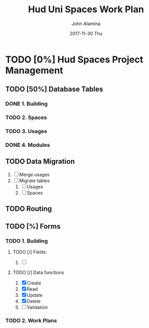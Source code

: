 #+TITLE:     Hud Uni Spaces Work Plan
#+AUTHOR:    John Alamina
#+EMAIL:     John.alamina@hud.ac.uk
#+DATE:      2017-11-30 Thu
#+DESCRIPTION: University of Huddersfield Spaces Management.
#+KEYWORDS: 
* TODO [0%] Hud Spaces Project Management
** TODO [50%] Database Tables
*** DONE 1. Building
*** TODO 2. Spaces
*** TODO 3. Usages
*** DONE 4. Modules

** TODO Data Migration
1. [ ] Merge usages
2. [ ] Migrate tables
   1) [ ] Usages
   2) [ ] Spaces

** TODO Routing

** TODO [%] Forms
*** TODO 1. Building
**** TODO [/] Fields
1. [ ] 
**** TODO [/] Data functions
1. [X] Create
2. [X] Read
3. [X] Update
4. [X] Delete
5. [ ] Validation

*** TODO 2. Work Plans

